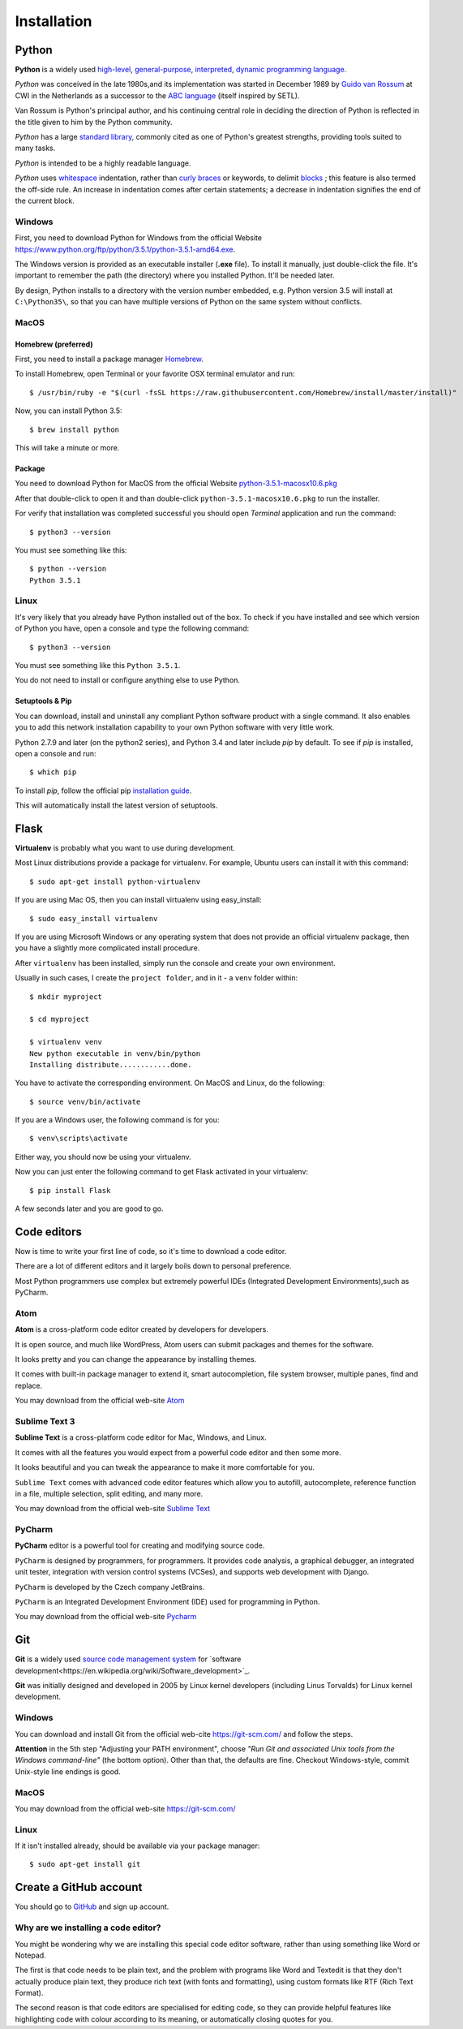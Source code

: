 ============
Installation
============

Python
======

**Python** is a widely used `high-level <https://en.wikipedia.org/wiki/High-level_programming_language>`_,
`general-purpose <https://en.wikipedia.org/wiki/General-purpose_programming_language>`_,
`interpreted <https://en.wikipedia.org/wiki/Interpreter_%28computing%29>`_,
`dynamic programming language <https://en.wikipedia.org/wiki/Dynamic_programming_language>`_.

*Python* was conceived in the late 1980s,and its implementation was started in
December 1989 by `Guido van Rossum <https://en.wikipedia.org/wiki/Guido_van_Rossum>`_
at CWI in the Netherlands as a successor to the `ABC language <https://en.wikipedia.org/wiki/ABC_%28programming_language%29>`_
(itself inspired by SETL).

Van Rossum is Python's principal author, and his continuing central role in deciding
the direction of Python is reflected in the title given to him by the Python community.

*Python* has a large `standard library <https://en.wikipedia.org/wiki/Standard_library>`_,
commonly cited as one of Python's greatest strengths, providing tools suited to many tasks.

*Python* is intended to be a highly readable language.

*Python* uses `whitespace <https://en.wikipedia.org/wiki/Whitespace_character>`_
indentation, rather than `curly braces <https://en.wikipedia.org/wiki/Curly_bracket_programming_language>`_
or keywords, to delimit `blocks <https://en.wikipedia.org/wiki/Block_%28programming%29>`_ ;
this feature is also termed the off-side rule. An increase in indentation comes
after certain statements; a decrease in indentation signifies the end of the current block.

.. _install-windows:

Windows
-------

First, you need to download Python for Windows from the official Website
`<https://www.python.org/ftp/python/3.5.1/python-3.5.1-amd64.exe>`_.

The Windows version is provided as an executable installer (**.exe** file).
To install it manually, just double-click the file.
It's important to remember the path (the directory) where you installed Python.
It'll be needed later.

By design, Python installs to a directory with the version number embedded,
e.g. Python version 3.5 will install at ``C:\Python35\``,
so that you can have multiple versions of Python on the same system without
conflicts.

.. _install-macos:

MacOS
-----

Homebrew (preferred)
^^^^^^^^^^^^^^^^^^^^

First, you need to install a package manager `Homebrew <http://brew.sh/>`_.

To install Homebrew, open Terminal or your favorite OSX terminal emulator
and run::

    $ /usr/bin/ruby -e "$(curl -fsSL https://raw.githubusercontent.com/Homebrew/install/master/install)"

Now, you can install Python 3.5::

    $ brew install python

This will take a minute or more.

Package
^^^^^^^

You need to download Python for MacOS from the official Website
`python-3.5.1-macosx10.6.pkg <https://www.python.org/ftp/python/3.5.1/python-3.5.1-macosx10.6.pkg>`_

After that double-click to open it and than double-click
``python-3.5.1-macosx10.6.pkg`` to run the installer.

For verify that installation was completed successful you should
open *Terminal* application and run the command::

   $ python3 --version

You must see something like this::

    $ python --version
    Python 3.5.1

.. _install-linux:

Linux
-----

It's very likely that you already have Python installed out of the box.
To check if you have installed and see which version of Python you have,
open a console and type the following command::

    $ python3 --version

You must see something like this ``Python 3.5.1``.

You do not need to install or configure anything else to use Python.

.. _install-pip:

Setuptools & Pip
^^^^^^^^^^^^^^^^

You can download, install and uninstall any compliant Python software product
with a single command.
It also enables you to add this network installation capability to your own
Python software with very little work.

Python 2.7.9 and later (on the python2 series), and Python 3.4 and later
include *pip* by default. To see if *pip* is installed, open a console and run::

    $ which pip

To install *pip*, follow the official pip
`installation guide <https://pip.pypa.io/en/latest/installing/>`_.

This will automatically install the latest version of setuptools.


Flask
=====


**Virtualenv** is probably what you want to use during development.

Most Linux distributions provide a package for virtualenv. For example,
Ubuntu users can install it with this command::

    $ sudo apt-get install python-virtualenv

If you are using Mac OS, then you can install virtualenv using easy_install::

    $ sudo easy_install virtualenv

If you are using Microsoft Windows or any operating system that does not
provide an official virtualenv package, then you have a slightly more
complicated install procedure.

After ``virtualenv`` has been installed, simply run the console and create your
own environment.

Usually in such cases, I create the ``project folder``, and in it - a  ``venv``
folder within::

    $ mkdir myproject

    $ cd myproject

    $ virtualenv venv
    New python executable in venv/bin/python
    Installing distribute............done.

You have to activate the corresponding environment. On MacOS and Linux, do
the following::

    $ source venv/bin/activate

If you are a Windows user, the following command is for you::

    $ venv\scripts\activate

Either way, you should now be using your virtualenv.

Now you can just enter the following command to get Flask activated in your
virtualenv::

    $ pip install Flask

A few seconds later and you are good to go.


Code editors
============

Now is time to write your first line of code, so it's time to download a code
editor.

There are a lot of different editors and it largely boils down to personal
preference.

Most Python programmers use complex but extremely powerful IDEs (Integrated
Development Environments),such as PyCharm.


Atom
----

**Atom** is a cross-platform code editor created by developers for developers.

It is open source, and much like WordPress, Atom users can submit packages and
themes for the software.

It looks pretty and you can change the appearance by installing themes. 

It comes with built-in package manager to extend it, smart autocompletion,
file system browser, multiple panes, find and replace.

You may download from the official web-site `Atom <https://atom.io/>`_

.. image:: image/atom.png

Sublime Text 3
--------------

**Sublime Text** is a cross-platform code editor for Mac, Windows, and Linux.

It comes with all the features you would expect from a powerful code editor and
then some more.

It looks beautiful and you can tweak the appearance to make it more comfortable
for you.

``Sublime Text`` comes with advanced code editor features which allow you to
autofill, autocomplete, reference function in a file, multiple selection,
split editing, and many more.

You may download from the official web-site `Sublime Text <https://www.sublimetext.com/>`_

.. image:: image/sublimetext.png

PyCharm
-------

**PyCharm** editor is a powerful tool for creating and modifying source code.

``PyCharm`` is designed by programmers, for programmers. It provides code analysis,
a graphical debugger, an integrated unit tester, integration with version control
systems (VCSes), and supports web development with Django. 

``PyCharm`` is developed by the Czech company JetBrains.

``PyCharm`` is an Integrated Development Environment (IDE) used for programming 
in Python.

You may download from the official web-site `Pycharm <https://www.jetbrains.com/pycharm/download/>`_

.. image:: image/pycharm.jpg


Git
====

**Git** is a widely used `source code management system <https://en.wikipedia.org/wiki/Version_control_system>`_
for `software development<https://en.wikipedia.org/wiki/Software_development>`_.

**Git** was initially designed and developed in 2005 by Linux kernel developers
(including Linus Torvalds) for Linux kernel development.

Windows
-------

You can download and install Git from the official web-cite `<https://git-scm.com/>`_
and follow the steps.

**Attention** in the 5th step "Adjusting your PATH environment", choose
*"Run Git and associated Unix tools from the Windows command-line"* (the bottom option).
Other than that, the defaults are fine. Checkout Windows-style, commit Unix-style
line endings is good.

MacOS
-----

You may download from the official web-site `<https://git-scm.com/>`_

Linux
-----

If it isn't installed already, should be available via your package manager::

    $ sudo apt-get install git

Create a GitHub account
=======================

You should go to `GitHub <https://github.com/>`_ and sign up account.



Why are we installing a code editor?
------------------------------------

You might be wondering why we are installing this special code editor software, 
rather than using something like Word or Notepad.

The first is that code needs to be plain text, and the problem with programs like
Word and Textedit is that they don't actually produce plain text, they produce 
rich text (with fonts and formatting), using custom formats like RTF (Rich Text Format).

The second reason is that code editors are specialised for editing code, so they
can provide helpful features like highlighting code with colour according to its
meaning, or automatically closing quotes for you.

